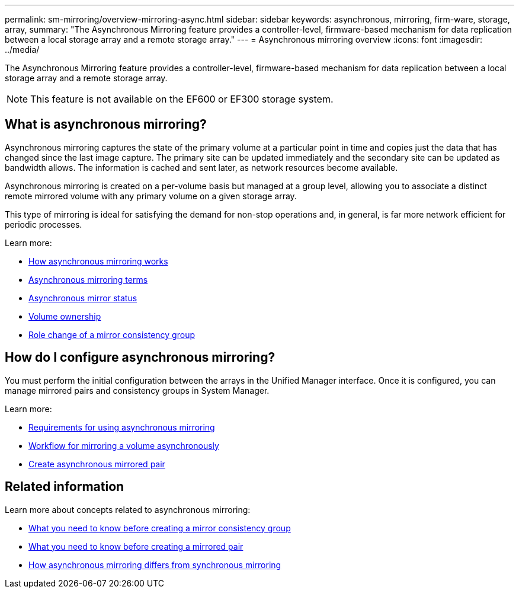 ---
permalink: sm-mirroring/overview-mirroring-async.html
sidebar: sidebar
keywords: asynchronous, mirroring, firm-ware, storage, array,
summary: "The Asynchronous Mirroring feature provides a controller-level, firmware-based mechanism for data replication between a local storage array and a remote storage array."
---
= Asynchronous mirroring overview
:icons: font
:imagesdir: ../media/

[.lead]
The Asynchronous Mirroring feature provides a controller-level, firmware-based mechanism for data replication between a local storage array and a remote storage array.

[NOTE]
====
This feature is not available on the EF600 or EF300 storage system.
====

== What is asynchronous mirroring?
Asynchronous mirroring captures the state of the primary volume at a particular point in time and copies just the data that has changed since the last image capture. The primary site can be updated immediately and the secondary site can be updated as bandwidth allows. The information is cached and sent later, as network resources become available.

Asynchronous mirroring is created on a per-volume basis but managed at a group level, allowing you to associate a distinct remote mirrored volume with any primary volume on a given storage array.

This type of mirroring is ideal for satisfying the demand for non-stop operations and, in general, is far more network efficient for periodic processes.

Learn more:

* link:how-synchronous-mirroring-works.html[How asynchronous mirroring works]
* link:asynchronous-terminology.html[Asynchronous mirroring terms]
* link:asynchronous-mirror-status.html[Asynchronous mirror status]
* link:volume-ownership-sync.html[Volume ownership]
* link:role-change-of-a-mirror-consistency-group.html[Role change of a mirror consistency group]

== How do I configure asynchronous mirroring?
You must perform the initial configuration between the arrays in the Unified Manager interface. Once it is configured, you can manage mirrored pairs and consistency groups in System Manager.

Learn more:

* link:requirements-for-using-asynchronous-mirroring.html[Requirements for using asynchronous mirroring]
* link:workflow-for-mirroring-a-volume-asynchronously.html[Workflow for mirroring a volume asynchronously]
* link:../um-manage/create-asynchronous-mirrored-pair-um.html[Create asynchronous mirrored pair]

== Related information
Learn more about concepts related to asynchronous mirroring:

* link:what-do-i-need-to-know-before-creating-a-mirror-consistency-group.html[What you need to know before creating a mirror consistency group]
* link:asynchronous-mirroring-what-do-i-need-to-know-before-creating-a-mirrored-pair.html[What you need to know before creating a mirrored pair]
* link:how-does-asynchronous-mirroring-differ-from-synchronous-mirroring-async.html[How asynchronous mirroring differs from synchronous mirroring]
